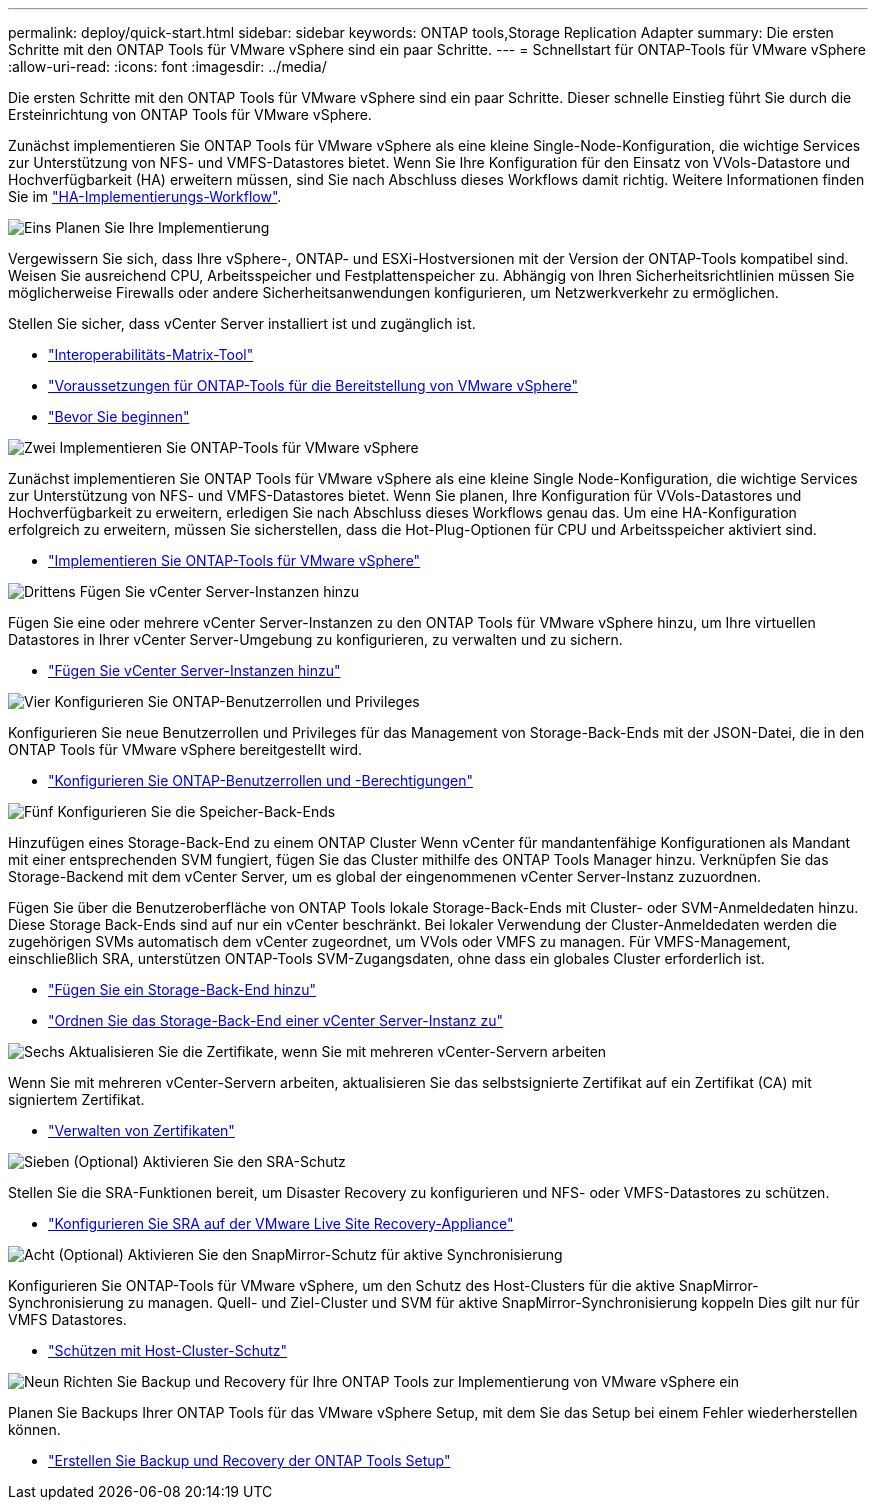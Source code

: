 ---
permalink: deploy/quick-start.html 
sidebar: sidebar 
keywords: ONTAP tools,Storage Replication Adapter 
summary: Die ersten Schritte mit den ONTAP Tools für VMware vSphere sind ein paar Schritte. 
---
= Schnellstart für ONTAP-Tools für VMware vSphere
:allow-uri-read: 
:icons: font
:imagesdir: ../media/


[role="lead"]
Die ersten Schritte mit den ONTAP Tools für VMware vSphere sind ein paar Schritte. Dieser schnelle Einstieg führt Sie durch die Ersteinrichtung von ONTAP Tools für VMware vSphere.

Zunächst implementieren Sie ONTAP Tools für VMware vSphere als eine kleine Single-Node-Konfiguration, die wichtige Services zur Unterstützung von NFS- und VMFS-Datastores bietet. Wenn Sie Ihre Konfiguration für den Einsatz von VVols-Datastore und Hochverfügbarkeit (HA) erweitern müssen, sind Sie nach Abschluss dieses Workflows damit richtig. Weitere Informationen finden Sie im link:../deploy/ha-workflow.html["HA-Implementierungs-Workflow"].

.image:https://raw.githubusercontent.com/NetAppDocs/common/main/media/number-1.png["Eins"] Planen Sie Ihre Implementierung
[role="quick-margin-para"]
Vergewissern Sie sich, dass Ihre vSphere-, ONTAP- und ESXi-Hostversionen mit der Version der ONTAP-Tools kompatibel sind. Weisen Sie ausreichend CPU, Arbeitsspeicher und Festplattenspeicher zu. Abhängig von Ihren Sicherheitsrichtlinien müssen Sie möglicherweise Firewalls oder andere Sicherheitsanwendungen konfigurieren, um Netzwerkverkehr zu ermöglichen.

[role="quick-margin-para"]
Stellen Sie sicher, dass vCenter Server installiert ist und zugänglich ist.

[role="quick-margin-list"]
* https://imt.netapp.com/matrix/#welcome["Interoperabilitäts-Matrix-Tool"]
* link:../deploy/prerequisites.html["Voraussetzungen für ONTAP-Tools für die Bereitstellung von VMware vSphere"]
* link:../deploy/pre-deploy-checks.html["Bevor Sie beginnen"]


.image:https://raw.githubusercontent.com/NetAppDocs/common/main/media/number-2.png["Zwei"] Implementieren Sie ONTAP-Tools für VMware vSphere
[role="quick-margin-para"]
Zunächst implementieren Sie ONTAP Tools für VMware vSphere als eine kleine Single Node-Konfiguration, die wichtige Services zur Unterstützung von NFS- und VMFS-Datastores bietet. Wenn Sie planen, Ihre Konfiguration für VVols-Datastores und Hochverfügbarkeit zu erweitern, erledigen Sie nach Abschluss dieses Workflows genau das. Um eine HA-Konfiguration erfolgreich zu erweitern, müssen Sie sicherstellen, dass die Hot-Plug-Optionen für CPU und Arbeitsspeicher aktiviert sind.

[role="quick-margin-list"]
* link:../deploy/ontap-tools-deployment.html["Implementieren Sie ONTAP-Tools für VMware vSphere"]


.image:https://raw.githubusercontent.com/NetAppDocs/common/main/media/number-3.png["Drittens"] Fügen Sie vCenter Server-Instanzen hinzu
[role="quick-margin-para"]
Fügen Sie eine oder mehrere vCenter Server-Instanzen zu den ONTAP Tools für VMware vSphere hinzu, um Ihre virtuellen Datastores in Ihrer vCenter Server-Umgebung zu konfigurieren, zu verwalten und zu sichern.

[role="quick-margin-list"]
* link:../configure/add-vcenter.html["Fügen Sie vCenter Server-Instanzen hinzu"]


.image:https://raw.githubusercontent.com/NetAppDocs/common/main/media/number-4.png["Vier"] Konfigurieren Sie ONTAP-Benutzerrollen und Privileges
[role="quick-margin-para"]
Konfigurieren Sie neue Benutzerrollen und Privileges für das Management von Storage-Back-Ends mit der JSON-Datei, die in den ONTAP Tools für VMware vSphere bereitgestellt wird.

[role="quick-margin-list"]
* link:../configure/configure-user-role-and-privileges.html["Konfigurieren Sie ONTAP-Benutzerrollen und -Berechtigungen"]


.image:https://raw.githubusercontent.com/NetAppDocs/common/main/media/number-5.png["Fünf"] Konfigurieren Sie die Speicher-Back-Ends
[role="quick-margin-para"]
Hinzufügen eines Storage-Back-End zu einem ONTAP Cluster Wenn vCenter für mandantenfähige Konfigurationen als Mandant mit einer entsprechenden SVM fungiert, fügen Sie das Cluster mithilfe des ONTAP Tools Manager hinzu. Verknüpfen Sie das Storage-Backend mit dem vCenter Server, um es global der eingenommenen vCenter Server-Instanz zuzuordnen.

[role="quick-margin-para"]
Fügen Sie über die Benutzeroberfläche von ONTAP Tools lokale Storage-Back-Ends mit Cluster- oder SVM-Anmeldedaten hinzu. Diese Storage Back-Ends sind auf nur ein vCenter beschränkt. Bei lokaler Verwendung der Cluster-Anmeldedaten werden die zugehörigen SVMs automatisch dem vCenter zugeordnet, um VVols oder VMFS zu managen. Für VMFS-Management, einschließlich SRA, unterstützen ONTAP-Tools SVM-Zugangsdaten, ohne dass ein globales Cluster erforderlich ist.

[role="quick-margin-list"]
* link:../configure/add-storage-backend.html["Fügen Sie ein Storage-Back-End hinzu"]
* link:../configure/associate-storage-backend.html["Ordnen Sie das Storage-Back-End einer vCenter Server-Instanz zu"]


.image:https://raw.githubusercontent.com/NetAppDocs/common/main/media/number-6.png["Sechs"] Aktualisieren Sie die Zertifikate, wenn Sie mit mehreren vCenter-Servern arbeiten
[role="quick-margin-para"]
Wenn Sie mit mehreren vCenter-Servern arbeiten, aktualisieren Sie das selbstsignierte Zertifikat auf ein Zertifikat (CA) mit signiertem Zertifikat.

[role="quick-margin-list"]
* link:../manage/certificate-manage.html["Verwalten von Zertifikaten"]


.image:https://raw.githubusercontent.com/NetAppDocs/common/main/media/number-7.png["Sieben"] (Optional) Aktivieren Sie den SRA-Schutz
[role="quick-margin-para"]
Stellen Sie die SRA-Funktionen bereit, um Disaster Recovery zu konfigurieren und NFS- oder VMFS-Datastores zu schützen.

[role="quick-margin-list"]
* link:../protect/configure-on-srm-appliance.html["Konfigurieren Sie SRA auf der VMware Live Site Recovery-Appliance"]


.image:https://raw.githubusercontent.com/NetAppDocs/common/main/media/number-8.png["Acht"] (Optional) Aktivieren Sie den SnapMirror-Schutz für aktive Synchronisierung
[role="quick-margin-para"]
Konfigurieren Sie ONTAP-Tools für VMware vSphere, um den Schutz des Host-Clusters für die aktive SnapMirror-Synchronisierung zu managen. Quell- und Ziel-Cluster und SVM für aktive SnapMirror-Synchronisierung koppeln Dies gilt nur für VMFS Datastores.

[role="quick-margin-list"]
* link:../configure/protect-cluster.html["Schützen mit Host-Cluster-Schutz"]


.image:https://raw.githubusercontent.com/NetAppDocs/common/main/media/number-9.png["Neun"] Richten Sie Backup und Recovery für Ihre ONTAP Tools zur Implementierung von VMware vSphere ein
[role="quick-margin-para"]
Planen Sie Backups Ihrer ONTAP Tools für das VMware vSphere Setup, mit dem Sie das Setup bei einem Fehler wiederherstellen können.

[role="quick-margin-list"]
* link:../manage/enable-backup.html["Erstellen Sie Backup und Recovery der ONTAP Tools Setup"]

